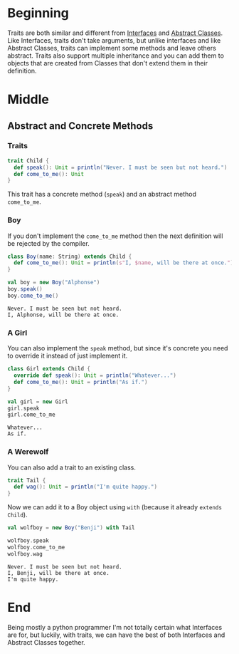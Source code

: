 #+BEGIN_COMMENT
.. title: Traits Are Closer To Abstract Classes
.. slug: traits-are-closer-to-abstract-classes
.. date: 2019-12-09 16:53:28 UTC-08:00
.. tags: traits,scala,hello scala
.. category: Traits
.. link: 
.. description: Looking at more features of traits.
.. type: text

#+END_COMMENT
#+OPTIONS: ^:{}
#+TOC: headlines 3
* Beginning
  Traits are both similar and different from [[https://docs.oracle.com/javase/tutorial/java/concepts/interface.html][Interfaces]] and [[https://docs.oracle.com/javase/tutorial/java/IandI/abstract.html][Abstract Classes]]. Like Interfaces, traits don't take arguments, but unlike interfaces and like Abstract Classes, traits can implement some methods and leave others abstract. Traits also support multiple inheritance and you can add them to objects that are created from Classes that don't extend them in their definition.
* Middle
** Abstract and Concrete Methods 
*** Traits
#+begin_src jupyter-scala :results none
trait Child {
  def speak(): Unit = println("Never. I must be seen but not heard.")
  def come_to_me(): Unit
}
#+end_src

This trait has a concrete method (=speak=) and an abstract method =come_to_me=.
*** Boy
    If you don't implement the =come_to_me= method then the next definition will be rejected by the compiler.

#+begin_src jupyter-scala :results none
class Boy(name: String) extends Child {
  def come_to_me(): Unit = println(s"I, $name, will be there at once.")
}
#+end_src

#+begin_src jupyter-scala :results output :exports both
val boy = new Boy("Alphonse")
boy.speak()
boy.come_to_me()
#+end_src

#+RESULTS:
: Never. I must be seen but not heard.
: I, Alphonse, will be there at once.
*** A Girl
    You can also implement the =speak= method, but since it's concrete you need to override it instead of just implement it.

#+begin_src jupyter-scala :results none
class Girl extends Child {
  override def speak(): Unit = println("Whatever...")
  def come_to_me(): Unit = println("As if.")
}
#+end_src

#+begin_src jupyter-scala :results output :exports both
val girl = new Girl
girl.speak
girl.come_to_me
#+end_src

#+RESULTS:
: Whatever...
: As if.
*** A Werewolf
    You can also add a trait to an existing class.
#+begin_src jupyter-scala :results none
trait Tail {
  def wag(): Unit = println("I'm quite happy.")
}
#+end_src

   Now we can add it to a Boy object using =with= (because it already =extends= =Child=).
#+begin_src jupyter-scala :results output :exports both
val wolfboy = new Boy("Benji") with Tail

wolfboy.speak
wolfboy.come_to_me
wolfboy.wag
#+end_src

#+RESULTS:
: Never. I must be seen but not heard.
: I, Benji, will be there at once.
: I'm quite happy.

* End

Being mostly a python programmer I'm not totally certain what Interfaces are for, but luckily, with traits, we can have the best of both Interfaces and Abstract Classes together.
